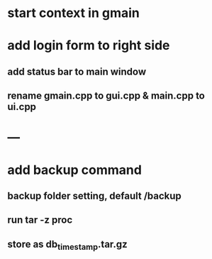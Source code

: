* start context in gmain
* add login form to right side
** add status bar to main window
** rename gmain.cpp to gui.cpp & main.cpp to ui.cpp
* ---
* add backup command
** backup folder setting, default /backup
** run tar -z proc
** store as db_timestamp.tar.gz
